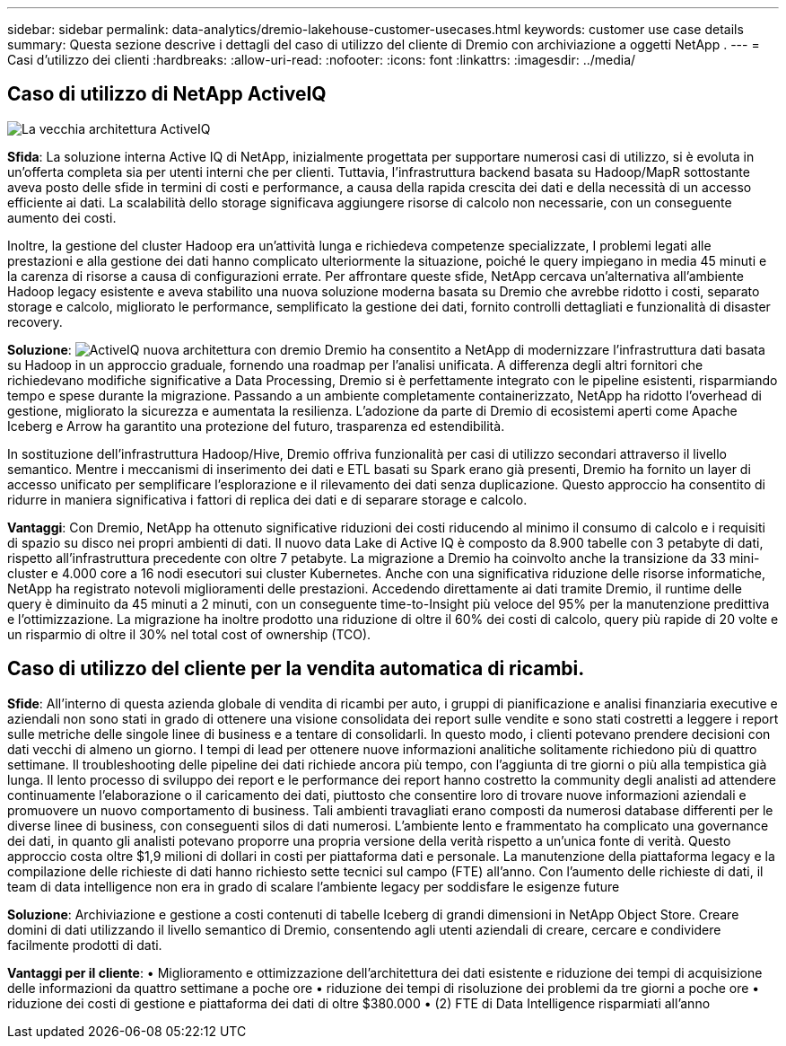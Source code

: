 ---
sidebar: sidebar 
permalink: data-analytics/dremio-lakehouse-customer-usecases.html 
keywords: customer use case details 
summary: Questa sezione descrive i dettagli del caso di utilizzo del cliente di Dremio con archiviazione a oggetti NetApp . 
---
= Casi d'utilizzo dei clienti
:hardbreaks:
:allow-uri-read: 
:nofooter: 
:icons: font
:linkattrs: 
:imagesdir: ../media/




== Caso di utilizzo di NetApp ActiveIQ

image:activeIQold.png["La vecchia architettura ActiveIQ"]

*Sfida*: La soluzione interna Active IQ di NetApp, inizialmente progettata per supportare numerosi casi di utilizzo, si è evoluta in un'offerta completa sia per utenti interni che per clienti. Tuttavia, l'infrastruttura backend basata su Hadoop/MapR sottostante aveva posto delle sfide in termini di costi e performance, a causa della rapida crescita dei dati e della necessità di un accesso efficiente ai dati. La scalabilità dello storage significava aggiungere risorse di calcolo non necessarie, con un conseguente aumento dei costi.

Inoltre, la gestione del cluster Hadoop era un'attività lunga e richiedeva competenze specializzate, I problemi legati alle prestazioni e alla gestione dei dati hanno complicato ulteriormente la situazione, poiché le query impiegano in media 45 minuti e la carenza di risorse a causa di configurazioni errate. Per affrontare queste sfide, NetApp cercava un'alternativa all'ambiente Hadoop legacy esistente e aveva stabilito una nuova soluzione moderna basata su Dremio che avrebbe ridotto i costi, separato storage e calcolo, migliorato le performance, semplificato la gestione dei dati, fornito controlli dettagliati e funzionalità di disaster recovery.

*Soluzione*: image:activeIQnew.png["ActiveIQ nuova architettura con dremio"] Dremio ha consentito a NetApp di modernizzare l'infrastruttura dati basata su Hadoop in un approccio graduale, fornendo una roadmap per l'analisi unificata. A differenza degli altri fornitori che richiedevano modifiche significative a Data Processing, Dremio si è perfettamente integrato con le pipeline esistenti, risparmiando tempo e spese durante la migrazione. Passando a un ambiente completamente containerizzato, NetApp ha ridotto l'overhead di gestione, migliorato la sicurezza e aumentata la resilienza. L'adozione da parte di Dremio di ecosistemi aperti come Apache Iceberg e Arrow ha garantito una protezione del futuro, trasparenza ed estendibilità.

In sostituzione dell'infrastruttura Hadoop/Hive, Dremio offriva funzionalità per casi di utilizzo secondari attraverso il livello semantico. Mentre i meccanismi di inserimento dei dati e ETL basati su Spark erano già presenti, Dremio ha fornito un layer di accesso unificato per semplificare l'esplorazione e il rilevamento dei dati senza duplicazione. Questo approccio ha consentito di ridurre in maniera significativa i fattori di replica dei dati e di separare storage e calcolo.

*Vantaggi*: Con Dremio, NetApp ha ottenuto significative riduzioni dei costi riducendo al minimo il consumo di calcolo e i requisiti di spazio su disco nei propri ambienti di dati. Il nuovo data Lake di Active IQ è composto da 8.900 tabelle con 3 petabyte di dati, rispetto all'infrastruttura precedente con oltre 7 petabyte. La migrazione a Dremio ha coinvolto anche la transizione da 33 mini-cluster e 4.000 core a 16 nodi esecutori sui cluster Kubernetes. Anche con una significativa riduzione delle risorse informatiche, NetApp ha registrato notevoli miglioramenti delle prestazioni. Accedendo direttamente ai dati tramite Dremio, il runtime delle query è diminuito da 45 minuti a 2 minuti, con un conseguente time-to-Insight più veloce del 95% per la manutenzione predittiva e l'ottimizzazione. La migrazione ha inoltre prodotto una riduzione di oltre il 60% dei costi di calcolo, query più rapide di 20 volte e un risparmio di oltre il 30% nel total cost of ownership (TCO).



== Caso di utilizzo del cliente per la vendita automatica di ricambi.

*Sfide*: All'interno di questa azienda globale di vendita di ricambi per auto, i gruppi di pianificazione e analisi finanziaria executive e aziendali non sono stati in grado di ottenere una visione consolidata dei report sulle vendite e sono stati costretti a leggere i report sulle metriche delle singole linee di business e a tentare di consolidarli. In questo modo, i clienti potevano prendere decisioni con dati vecchi di almeno un giorno. I tempi di lead per ottenere nuove informazioni analitiche solitamente richiedono più di quattro settimane. Il troubleshooting delle pipeline dei dati richiede ancora più tempo, con l'aggiunta di tre giorni o più alla tempistica già lunga. Il lento processo di sviluppo dei report e le performance dei report hanno costretto la community degli analisti ad attendere continuamente l'elaborazione o il caricamento dei dati, piuttosto che consentire loro di trovare nuove informazioni aziendali e promuovere un nuovo comportamento di business. Tali ambienti travagliati erano composti da numerosi database differenti per le diverse linee di business, con conseguenti silos di dati numerosi. L'ambiente lento e frammentato ha complicato una governance dei dati, in quanto gli analisti potevano proporre una propria versione della verità rispetto a un'unica fonte di verità. Questo approccio costa oltre $1,9 milioni di dollari in costi per piattaforma dati e personale. La manutenzione della piattaforma legacy e la compilazione delle richieste di dati hanno richiesto sette tecnici sul campo (FTE) all'anno. Con l'aumento delle richieste di dati, il team di data intelligence non era in grado di scalare l'ambiente legacy per soddisfare le esigenze future

*Soluzione*: Archiviazione e gestione a costi contenuti di tabelle Iceberg di grandi dimensioni in NetApp Object Store. Creare domini di dati utilizzando il livello semantico di Dremio, consentendo agli utenti aziendali di creare, cercare e condividere facilmente prodotti di dati.

*Vantaggi per il cliente*: • Miglioramento e ottimizzazione dell'architettura dei dati esistente e riduzione dei tempi di acquisizione delle informazioni da quattro settimane a poche ore • riduzione dei tempi di risoluzione dei problemi da tre giorni a poche ore • riduzione dei costi di gestione e piattaforma dei dati di oltre $380.000 • (2) FTE di Data Intelligence risparmiati all'anno
